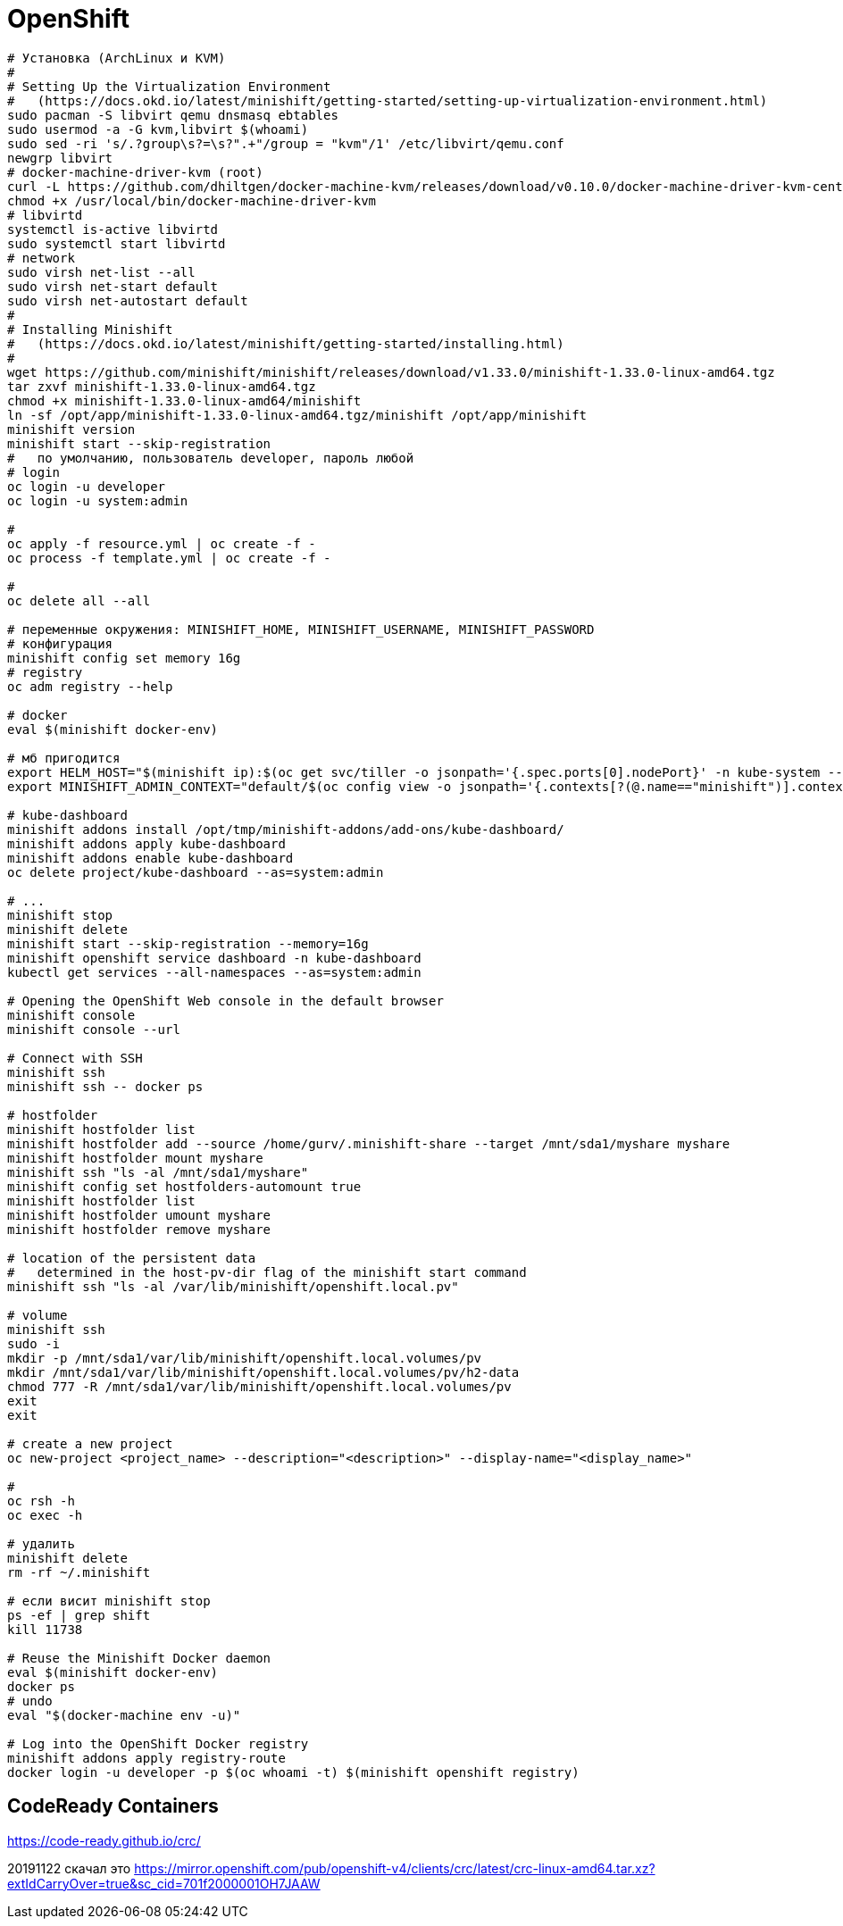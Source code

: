 = OpenShift

```
# Установка (ArchLinux и КVM)
#
# Setting Up the Virtualization Environment
#   (https://docs.okd.io/latest/minishift/getting-started/setting-up-virtualization-environment.html)
sudo pacman -S libvirt qemu dnsmasq ebtables
sudo usermod -a -G kvm,libvirt $(whoami)
sudo sed -ri 's/.?group\s?=\s?".+"/group = "kvm"/1' /etc/libvirt/qemu.conf
newgrp libvirt
# docker-machine-driver-kvm (root)
curl -L https://github.com/dhiltgen/docker-machine-kvm/releases/download/v0.10.0/docker-machine-driver-kvm-centos7 -o /usr/local/bin/docker-machine-driver-kvm
chmod +x /usr/local/bin/docker-machine-driver-kvm
# libvirtd
systemctl is-active libvirtd
sudo systemctl start libvirtd
# network
sudo virsh net-list --all
sudo virsh net-start default
sudo virsh net-autostart default
#
# Installing Minishift
#   (https://docs.okd.io/latest/minishift/getting-started/installing.html)
#
wget https://github.com/minishift/minishift/releases/download/v1.33.0/minishift-1.33.0-linux-amd64.tgz
tar zxvf minishift-1.33.0-linux-amd64.tgz
chmod +x minishift-1.33.0-linux-amd64/minishift
ln -sf /opt/app/minishift-1.33.0-linux-amd64.tgz/minishift /opt/app/minishift
minishift version
minishift start --skip-registration
#   по умолчанию, пользователь developer, пароль любой
# login
oc login -u developer
oc login -u system:admin

#
oc apply -f resource.yml | oc create -f -
oc process -f template.yml | oc create -f -

#
oc delete all --all

# переменные окружения: MINISHIFT_HOME, MINISHIFT_USERNAME, MINISHIFT_PASSWORD
# конфигурация
minishift config set memory 16g
# registry
oc adm registry --help

# docker
eval $(minishift docker-env)

# мб пригодится
export HELM_HOST="$(minishift ip):$(oc get svc/tiller -o jsonpath='{.spec.ports[0].nodePort}' -n kube-system --as=system:admin)"
export MINISHIFT_ADMIN_CONTEXT="default/$(oc config view -o jsonpath='{.contexts[?(@.name=="minishift")].context.cluster}')/system:admin"

# kube-dashboard
minishift addons install /opt/tmp/minishift-addons/add-ons/kube-dashboard/
minishift addons apply kube-dashboard
minishift addons enable kube-dashboard
oc delete project/kube-dashboard --as=system:admin

# ...
minishift stop
minishift delete
minishift start --skip-registration --memory=16g
minishift openshift service dashboard -n kube-dashboard
kubectl get services --all-namespaces --as=system:admin

# Opening the OpenShift Web console in the default browser
minishift console
minishift console --url

# Connect with SSH
minishift ssh
minishift ssh -- docker ps

# hostfolder
minishift hostfolder list
minishift hostfolder add --source /home/gurv/.minishift-share --target /mnt/sda1/myshare myshare
minishift hostfolder mount myshare
minishift ssh "ls -al /mnt/sda1/myshare"
minishift config set hostfolders-automount true
minishift hostfolder list
minishift hostfolder umount myshare
minishift hostfolder remove myshare

# location of the persistent data
#   determined in the host-pv-dir flag of the minishift start command
minishift ssh "ls -al /var/lib/minishift/openshift.local.pv"

# volume
minishift ssh
sudo -i
mkdir -p /mnt/sda1/var/lib/minishift/openshift.local.volumes/pv
mkdir /mnt/sda1/var/lib/minishift/openshift.local.volumes/pv/h2-data
chmod 777 -R /mnt/sda1/var/lib/minishift/openshift.local.volumes/pv
exit
exit

# create a new project
oc new-project <project_name> --description="<description>" --display-name="<display_name>"

#
oc rsh -h
oc exec -h

# удалить
minishift delete
rm -rf ~/.minishift

# если висит minishift stop
ps -ef | grep shift
kill 11738

# Reuse the Minishift Docker daemon
eval $(minishift docker-env)
docker ps
# undo
eval "$(docker-machine env -u)"

# Log into the OpenShift Docker registry
minishift addons apply registry-route
docker login -u developer -p $(oc whoami -t) $(minishift openshift registry)
```

== CodeReady Containers

https://code-ready.github.io/crc/

20191122 скачал это https://mirror.openshift.com/pub/openshift-v4/clients/crc/latest/crc-linux-amd64.tar.xz?extIdCarryOver=true&sc_cid=701f2000001OH7JAAW
